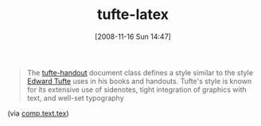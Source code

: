 #+POSTID: 1205
#+DATE: [2008-11-16 Sun 14:47]
#+OPTIONS: toc:nil num:nil todo:nil pri:nil tags:nil ^:nil TeX:nil
#+CATEGORY: Link
#+TAGS: LaTeX, TeX, Utility
#+TITLE:  tufte-latex 

#+BEGIN_QUOTE
  The [[http://tug.ctan.org/tex-archive/macros/latex/contrib/tufte-latex/][tufte-handout]] document class defines a style similar to the style [[http://www.edwardtufte.com/tufte/][Edward Tufte]] uses in his books and handouts. Tufte's style is known for its extensive use of sidenotes, tight integration of graphics with text, and well-set typography
#+END_QUOTE



(via [[http://groups.google.com/group/comp.text.tex/browse_thread/thread/e2db15e34280d8b1#][comp.text.tex]])



